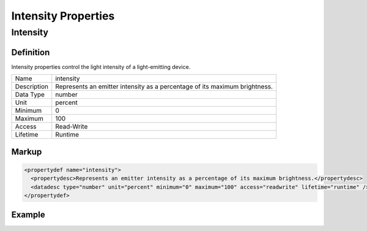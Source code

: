 ####################
Intensity Properties
####################

*********
Intensity
*********

Definition
==========

Intensity properties control the light intensity of a light-emitting device.

=========== ===================================================================================
Name        intensity
Description Represents an emitter intensity as a percentage of its maximum brightness.
Data Type   number
Unit        percent
Minimum     0
Maximum     100
Access      Read-Write
Lifetime    Runtime
=========== ===================================================================================

Markup
======

.. code-block:: xml

  <propertydef name="intensity">
    <propertydesc>Represents an emitter intensity as a percentage of its maximum brightness.</propertydesc>
    <datadesc type="number" unit="percent" minimum="0" maximum="100" access="readwrite" lifetime="runtime" />
  </propertydef>

Example
=======

.. tabs::

  .. code-tab:: xml

    <property name="intensity" id="primary-emitter-intensity" />
    
  .. code-tab:: json

    {
      "properties": [
        {
          "name": "intensity",
          "id": "primary-emitter-intensity"
        }
      ]
    }


